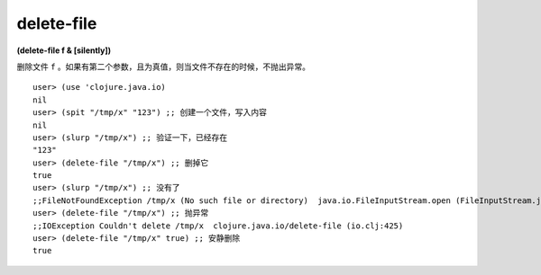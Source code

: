 delete-file
==============

| **(delete-file f & [silently])**

删除文件 ``f`` 。如果有第二个参数，且为真值，则当文件不存在的时候，不抛出异常。

::

        user> (use 'clojure.java.io)
        nil
        user> (spit "/tmp/x" "123") ;; 创建一个文件，写入内容
        nil
        user> (slurp "/tmp/x") ;; 验证一下，已经存在
        "123"
        user> (delete-file "/tmp/x") ;; 删掉它
        true
        user> (slurp "/tmp/x") ;; 没有了
        ;;FileNotFoundException /tmp/x (No such file or directory)  java.io.FileInputStream.open (FileInputStream.java:-2)
        user> (delete-file "/tmp/x") ;; 抛异常
        ;;IOException Couldn't delete /tmp/x  clojure.java.io/delete-file (io.clj:425)
        user> (delete-file "/tmp/x" true) ;; 安静删除
        true
